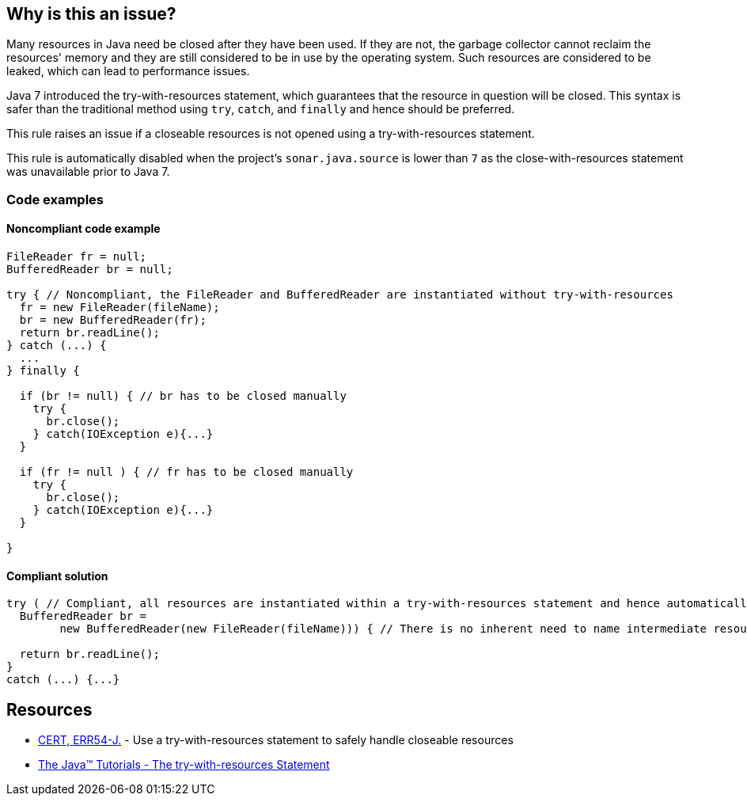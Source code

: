 == Why is this an issue?

Many resources in Java need be closed after they have been used.
If they are not, the garbage collector cannot reclaim the resources' memory and they are still considered to be in use by the operating system.
Such resources are considered to be leaked, which can lead to performance issues.


Java 7 introduced the try-with-resources statement, which guarantees that the resource in question will be closed.
This syntax is safer than the traditional method using `try`, `catch`, and `finally` and hence should be preferred.


This rule raises an issue if a closeable resources is not opened using a try-with-resources statement.


This rule is automatically disabled when the project's `sonar.java.source` is lower than `7` as the close-with-resources statement was unavailable prior to Java 7.


=== Code examples

==== Noncompliant code example

[source,java,diff-id=1,diff-type=noncompliant]
----
FileReader fr = null;
BufferedReader br = null;

try { // Noncompliant, the FileReader and BufferedReader are instantiated without try-with-resources
  fr = new FileReader(fileName);
  br = new BufferedReader(fr);
  return br.readLine();
} catch (...) {
  ...
} finally {

  if (br != null) { // br has to be closed manually
    try {
      br.close();
    } catch(IOException e){...}
  }
  
  if (fr != null ) { // fr has to be closed manually
    try {
      br.close();
    } catch(IOException e){...}
  }

}
----


==== Compliant solution

[source,java,diff-id=1,diff-type=compliant]
----
try ( // Compliant, all resources are instantiated within a try-with-resources statement and hence automatically closed after use
  BufferedReader br = 
        new BufferedReader(new FileReader(fileName))) { // There is no inherent need to name intermediate resources, they will all be closed anyway

  return br.readLine();
}
catch (...) {...}
----


== Resources

* https://wiki.sei.cmu.edu/confluence/x/6DZGBQ[CERT, ERR54-J.] - Use a try-with-resources statement to safely handle closeable resources
* https://docs.oracle.com/javase/tutorial/essential/exceptions/tryResourceClose.html[The Java(TM) Tutorials - The try-with-resources Statement]


ifdef::env-github,rspecator-view[]

'''
== Implementation Specification
(visible only on this page)

=== Message

Change this "try" to a try-with-resources.


'''
== Comments And Links
(visible only on this page)

=== on 12 Oct 2014, 18:26:26 Freddy Mallet wrote:
Minor point @Ann but I would associate the tag 'bug' to this rule.

=== on 12 Oct 2014, 22:18:37 Ann Campbell wrote:
I disagree [~freddy.mallet]. Properly written (and we have other rules to catch if it's not) there's no bug.

=== on 17 Oct 2014, 10:17:50 Freddy Mallet wrote:
Ok [~ann.campbell.2]

=== on 6 Jan 2016, 10:16:15 Nicolas Peru wrote:
Adding to default profile as we can rely on detection of java version.

endif::env-github,rspecator-view[]
